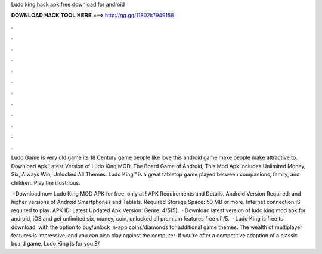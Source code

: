 Ludo king hack apk free download for android



𝐃𝐎𝐖𝐍𝐋𝐎𝐀𝐃 𝐇𝐀𝐂𝐊 𝐓𝐎𝐎𝐋 𝐇𝐄𝐑𝐄 ===> http://gg.gg/11802k?949158



.



.



.



.



.



.



.



.



.



.



.



.

Ludo Game is very old game its 18 Century game people like love this android game make people make attractive to. Download Apk Latest Version of Ludo King MOD, The Board Game of Android, This Mod Apk Includes Unlimited Money, Six, Always Win, Unlocked All Themes. Ludo King™ is a great tabletop game played between companions, family, and children. Play the illustrious.

 · Download now Ludo King MOD APK for free, only at ! APK Requirements and Details. Android Version Required: and higher versions of Android Smartphones and Tablets. Required Storage Space: 50 MB or more. Internet connection IS required to play. APK ID:  Latest Updated Apk Version: Genre: 4/5(5).  · Download latest version of ludo king mod apk for android, iOS and get unlimited six, money, coin, unlocked all premium features free of /5.  · Ludo King is free to download, with the option to buy/unlock in-app coins/diamonds for additional game themes. The wealth of multiplayer features is impressive, and you can also play against the computer. If you’re after a competitive adaption of a classic board game, Ludo King is for you.8/
